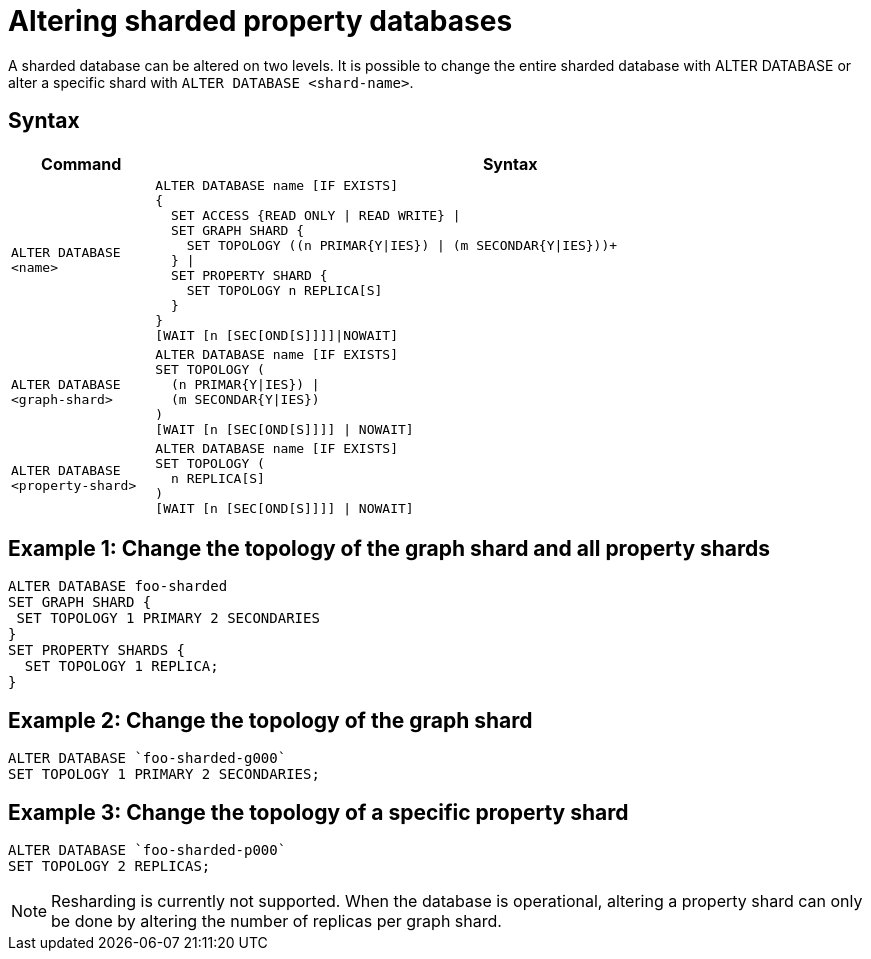 :page-role: new-2025.10 enterprise-edition not-on-aura
:description: Describes how to alter sharded property databases in Neo4j.

= Altering sharded property databases

A sharded database can be altered on two levels.
It is possible to change the entire sharded database with ALTER DATABASE or alter a specific shard with `ALTER DATABASE <shard-name>`.

== Syntax

[options="header", width="100%", cols="1m,5a"]
|===
| Command | Syntax

| ALTER DATABASE <name>
|
[source, syntax, role="noheader"]
----
ALTER DATABASE name [IF EXISTS]
{
  SET ACCESS {READ ONLY \| READ WRITE} \|
  SET GRAPH SHARD {
    SET TOPOLOGY ((n PRIMAR{Y\|IES}) \| (m SECONDAR{Y\|IES}))+
  } \|
  SET PROPERTY SHARD {
    SET TOPOLOGY n REPLICA[S]
  }
}
[WAIT [n [SEC[OND[S]]]]\|NOWAIT]
----

| ALTER DATABASE <graph-shard>
|
[source, syntax, role="noheader"]
----
ALTER DATABASE name [IF EXISTS]
SET TOPOLOGY (
  (n PRIMAR{Y\|IES}) \|
  (m SECONDAR{Y\|IES})
)
[WAIT [n [SEC[OND[S]]]] \| NOWAIT]
----

| ALTER DATABASE <property-shard>
|
[source, syntax, role="noheader"]
----
ALTER DATABASE name [IF EXISTS]
SET TOPOLOGY (
  n REPLICA[S]
)
[WAIT [n [SEC[OND[S]]]] \| NOWAIT]
----

|===

== Example 1: Change the topology of the graph shard and all property shards

[source, cypher]
----
ALTER DATABASE foo-sharded
SET GRAPH SHARD {
 SET TOPOLOGY 1 PRIMARY 2 SECONDARIES
}
SET PROPERTY SHARDS {
  SET TOPOLOGY 1 REPLICA;
}
----

== Example 2: Change the topology of the graph shard

[source, cypher]
----
ALTER DATABASE `foo-sharded-g000`
SET TOPOLOGY 1 PRIMARY 2 SECONDARIES;
----

== Example 3: Change the topology of a specific property shard

[source, cypher]
----
ALTER DATABASE `foo-sharded-p000`
SET TOPOLOGY 2 REPLICAS;
----

[NOTE]
====
Resharding is currently not supported.
When the database is operational, altering a property shard can only be done by altering the number of replicas per graph shard.
====